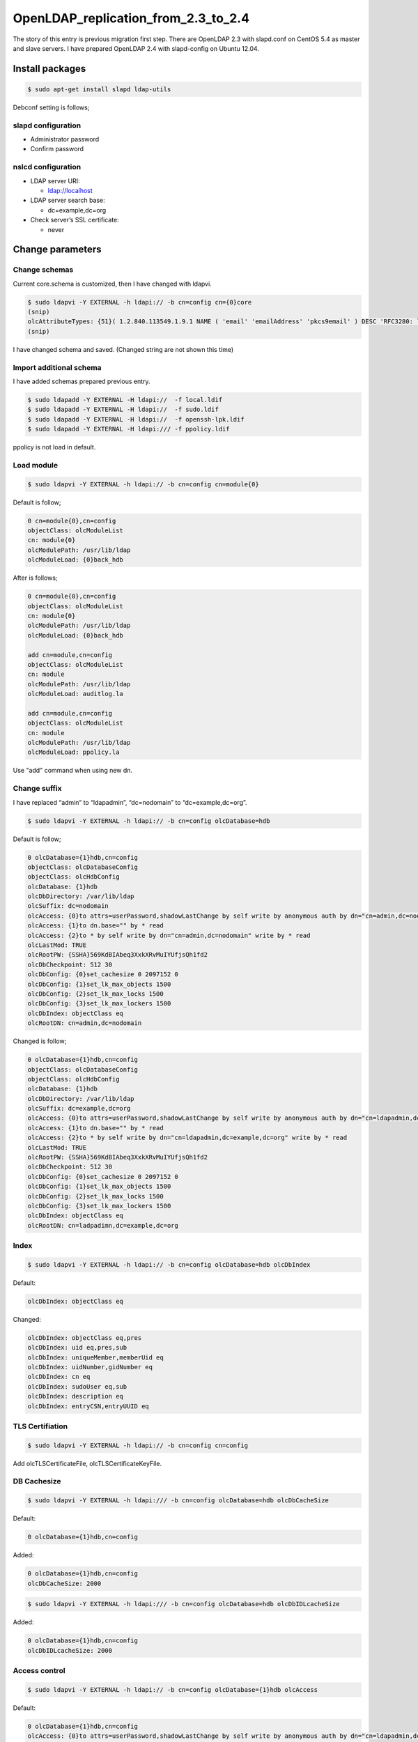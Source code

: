 OpenLDAP_replication_from_2.3_to_2.4
====================================

The story of this entry is previous migration first step. There are OpenLDAP 2.3 with slapd.conf on CentOS 5.4 as master and slave servers. I have prepared OpenLDAP 2.4 with slapd-config on Ubuntu 12.04.

Install packages
----------------

.. code-block:: bash

   $ sudo apt-get install slapd ldap-utils

Debconf setting is follows;

slapd configuration
^^^^^^^^^^^^^^^^^^^

* Administrator password
* Confirm password

nslcd configuration
^^^^^^^^^^^^^^^^^^^

* LDAP server URI:

  * ldap://localhost

* LDAP server search base:

  * dc=example,dc=org

* Check server’s SSL certificate:

  * never

Change parameters
-----------------

Change schemas
^^^^^^^^^^^^^^

Current core.schema is customized, then I have changed with ldapvi.

.. code-block:: bash

   $ sudo ldapvi -Y EXTERNAL -h ldapi:// -b cn=config cn={0}core
   (snip)
   olcAttributeTypes: {51}( 1.2.840.113549.1.9.1 NAME ( 'email' 'emailAddress' 'pkcs9email' ) DESC 'RFC3280: legacy attribute for email addresses in DNs' EQUALITY caseIgnoreIA5Match SUBSTR caseIgnoreIA5SubstringsMatch SYNTAX 1.3.6.1.4.1.1466.115.121.1.26{128} )
   (snip)
   
I have changed schema and saved. (Changed string are not shown this time)

Import additional schema
^^^^^^^^^^^^^^^^^^^^^^^^

I have added schemas prepared previous entry.

.. code-block:: bash

   $ sudo ldapadd -Y EXTERNAL -H ldapi://  -f local.ldif
   $ sudo ldapadd -Y EXTERNAL -H ldapi://  -f sudo.ldif
   $ sudo ldapadd -Y EXTERNAL -H ldapi://  -f openssh-lpk.ldif
   $ sudo ldapadd -Y EXTERNAL -H ldapi:/// -f ppolicy.ldif

ppolicy is not load in default.

Load module
^^^^^^^^^^^

.. code-block:: bash

   $ sudo ldapvi -Y EXTERNAL -h ldapi:// -b cn=config cn=module{0}


Default is follow;

.. code-block:: ini

   0 cn=module{0},cn=config
   objectClass: olcModuleList
   cn: module{0}
   olcModulePath: /usr/lib/ldap
   olcModuleLoad: {0}back_hdb

After is follows;

.. code-block:: ini

   0 cn=module{0},cn=config
   objectClass: olcModuleList
   cn: module{0}
   olcModulePath: /usr/lib/ldap
   olcModuleLoad: {0}back_hdb

   add cn=module,cn=config
   objectClass: olcModuleList
   cn: module
   olcModulePath: /usr/lib/ldap
   olcModuleLoad: auditlog.la

   add cn=module,cn=config
   objectClass: olcModuleList
   cn: module
   olcModulePath: /usr/lib/ldap
   olcModuleLoad: ppolicy.la

Use "add" command when using new dn.

Change suffix
^^^^^^^^^^^^^

I have replaced “admin” to “ldapadmin”, “dc=nodomain” to “dc=example,dc=org”.

.. code-block:: bash

   $ sudo ldapvi -Y EXTERNAL -h ldapi:// -b cn=config olcDatabase=hdb

Default is follow;

.. code-block:: ini

   0 olcDatabase={1}hdb,cn=config
   objectClass: olcDatabaseConfig
   objectClass: olcHdbConfig
   olcDatabase: {1}hdb
   olcDbDirectory: /var/lib/ldap
   olcSuffix: dc=nodomain
   olcAccess: {0}to attrs=userPassword,shadowLastChange by self write by anonymous auth by dn="cn=admin,dc=nodomain" write by * none
   olcAccess: {1}to dn.base="" by * read
   olcAccess: {2}to * by self write by dn="cn=admin,dc=nodomain" write by * read
   olcLastMod: TRUE
   olcRootPW: {SSHA}569KdBIAbeq3XxkXRvMuIYUfjsQh1fd2
   olcDbCheckpoint: 512 30
   olcDbConfig: {0}set_cachesize 0 2097152 0
   olcDbConfig: {1}set_lk_max_objects 1500
   olcDbConfig: {2}set_lk_max_locks 1500
   olcDbConfig: {3}set_lk_max_lockers 1500
   olcDbIndex: objectClass eq
   olcRootDN: cn=admin,dc=nodomain
		
Changed is follow; 

.. code-block:: ini

   0 olcDatabase={1}hdb,cn=config
   objectClass: olcDatabaseConfig
   objectClass: olcHdbConfig
   olcDatabase: {1}hdb
   olcDbDirectory: /var/lib/ldap
   olcSuffix: dc=example,dc=org
   olcAccess: {0}to attrs=userPassword,shadowLastChange by self write by anonymous auth by dn="cn=ldapadmin,dc=example,dc=org" write by * none
   olcAccess: {1}to dn.base="" by * read
   olcAccess: {2}to * by self write by dn="cn=ldapadmin,dc=example,dc=org" write by * read
   olcLastMod: TRUE
   olcRootPW: {SSHA}569KdBIAbeq3XxkXRvMuIYUfjsQh1fd2
   olcDbCheckpoint: 512 30
   olcDbConfig: {0}set_cachesize 0 2097152 0
   olcDbConfig: {1}set_lk_max_objects 1500
   olcDbConfig: {2}set_lk_max_locks 1500
   olcDbConfig: {3}set_lk_max_lockers 1500
   olcDbIndex: objectClass eq
   olcRootDN: cn=ladpadimn,dc=example,dc=org

Index
^^^^^

.. code-block:: bash

   $ sudo ldapvi -Y EXTERNAL -h ldapi:// -b cn=config olcDatabase=hdb olcDbIndex

Default:

.. code-block:: ini

   olcDbIndex: objectClass eq

Changed:

.. code-block:: ini

   olcDbIndex: objectClass eq,pres
   olcDbIndex: uid eq,pres,sub
   olcDbIndex: uniqueMember,memberUid eq
   olcDbIndex: uidNumber,gidNumber eq
   olcDbIndex: cn eq
   olcDbIndex: sudoUser eq,sub
   olcDbIndex: description eq
   olcDbIndex: entryCSN,entryUUID eq

TLS Certifiation
^^^^^^^^^^^^^^^^

.. code-block:: bash

   $ sudo ldapvi -Y EXTERNAL -h ldapi:// -b cn=config cn=config

Add olcTLSCertificateFile, olcTLSCertificateKeyFile.

DB Cachesize
^^^^^^^^^^^^

.. code-block:: bash

   $ sudo ldapvi -Y EXTERNAL -h ldapi:/// -b cn=config olcDatabase=hdb olcDbCacheSize

Default:

.. code-block:: ini

   0 olcDatabase={1}hdb,cn=config

Added:

.. code-block:: ini

   0 olcDatabase={1}hdb,cn=config
   olcDbCacheSize: 2000


.. code-block:: bash

   $ sudo ldapvi -Y EXTERNAL -h ldapi:/// -b cn=config olcDatabase=hdb olcDbIDLcacheSize

Added:

.. code-block:: ini

   0 olcDatabase={1}hdb,cn=config
   olcDbIDLcacheSize: 2000

Access control
^^^^^^^^^^^^^^

.. code-block:: bash

   $ sudo ldapvi -Y EXTERNAL -h ldapi:// -b cn=config olcDatabase={1}hdb olcAccess

Default:

.. code-block:: ini

   0 olcDatabase={1}hdb,cn=config
   olcAccess: {0}to attrs=userPassword,shadowLastChange by self write by anonymous auth by dn="cn=ldapadmin,dc=example,dc=org" write by * none
   olcAccess: {1}to dn.base="" by * read
   olcAccess: {2}to * by self write by dn="cn=ldapadmin,dc=example,dc=org" write by * read

Changed:

.. code-block:: ini

   0 olcDatabase={1}hdb,cn=config
   olcAccess: {0}to * by dn="cn=admin,dc=example,dc=org" write by * none break
   olcAccess: {1}to attrs=userPassword by self read by anonymous auth by * none
   olcAccess: {2}to dn.subtree="ou=ACL,dc=example,dc=org" by * compare by * none
   olcAccess: {3}to dn.subtree="ou=Password,dc=example,dc=org" by * none
   olcAccess: {4}to dn.subtree="ou=SUDOers,dc=example,dc=org" by * read by * none
   olcAccess: {5}to dn.subtree="ou=People,dc=example,dc=org" by self read by * read
   olcAccess: {6}to dn.subtree="ou=Group,dc=example,dc=org" by * read
   olcAccess: {7}to dn.subtree="dc=example,dc=org" by * search  by * none
   olcAccess: {8}to * by * none


auditlog
^^^^^^^^

.. code-block:: bash

   $ sudo ldapvi -Y EXTERNAL -h ldapi:/// -b cn=config olcDatabase={1}hdb

Added;

.. code-block:: ini

   0 olcDatabase={1}hdb,cn=config
   (snip)

   add olcOverlay=auditlog,olcDatabase={1}hdb,cn=config
   objectClass: olcOverlayConfig
   objectClass: olcAuditLogConfig
   olcOverlay: auditlog
   olcAuditlogFile: /var/log/ldap/auditlog.log

ppolicy
^^^^^^^

.. code-block:: bash

   $ sudo ldapvi -Y EXTERNAL -h ldapi:/// -b cn=config olcDatabase={1}hdb


Added;

.. code-block:: ini

   0 olcDatabase={1}hdb,cn=config
   (snip)

   add olcOverlay=ppolicy,olcDatabase={1}hdb,cn=config
   objectClass: olcOverlayConfig
   objectClass: olcPPolicyConfig
   olcOverlay: ppolicy

.. code-block:: bash

   $ sudo ldapvi -Y EXTERNAL -h ldapi:/// -b cn=config

Default;

.. code-block:: ini

   (snip)
   18 olcOverlay={1}ppolicy,olcDatabase={1}hdb,cn=config
   objectClass: olcOverlayConfig
   objectClass: olcPPolicyConfig
   olcOverlay: {1}ppolicy

Added; 

.. code-block:: ini

   (snip)
   18 olcOverlay={1}ppolicy,olcDatabase={1}hdb,cn=config
   objectClass: olcOverlayConfig
   objectClass: olcPPolicyConfig
   olcOverlay: {1}ppolicy
   olcPPolicyDefault: cn=default,ou=Password,dc=example,dc=org
   olcPPolicyUseLockout: TRUE

Replication
^^^^^^^^^^^

olcDbIndex entryUUID must be “eq”. Change rid, provider, and credentials of follow.

.. code-block:: bash

$ sudo ldapvi -Y EXTERNAL -h ldapi:/// -b cn=config olcDatabase=hdb


Default;

.. code-block:: ini

   (snip)
   olcDbIndex: uidNumber,gidNumber eq
   olcDbIndex: uniqueMember,memberUid eq


Added;

.. code-block:: ini

   olcDbIndex: uidNumber,gidNumber eq
   olcDbIndex: uniqueMember,memberUid eq
   olcSyncrepl:  rid=xxx provider=ldaps://xxx.xxx.xxx.xxx bindmethod=simple binddn="cn=ldapadmin,dc=example,dc=org" credentials=xxxxxxxx searchbase="dc=example,dc=org" type=refreshAndPersist retry="5 10 60 +"
   olcUpdateRef: ldaps://xxx.xxx.xxx.xxx


If you change master server, choise one of two method.

A. Remove current syncrepl setting and restart slapd, then add new syncrepl setting. (Don’t forget restart slapd.)
B. Stop slapd, then remove /var/lib/ldap/\*, start slapd, change syncrepl setting.

Change parameters are rid, master server uri, and credential. You must execute plan b) when there is next message on Syslog.

.. code-block:: ini

   Sep 13 19:27:08 ldaptest01 slapd[3272]: do_syncrepl: rid=703 rc -2 retrying
   Sep 13 19:28:08 ldaptest01 slapd[3272]: do_syncrep2: rid=703 LDAP_RES_SEARCH_RESULT (53) Server is unwilling to perform
   Sep 13 19:28:08 ldaptest01 slapd[3272]: do_syncrep2: rid=703 (53) Server is unwilling to perform

ldap client for self
^^^^^^^^^^^^^^^^^^^^

.. code-block:: bash

   $ sudo apt-get install libnss-ldapd libpam-ldapd nslcd

/etc/nsswtich.conf and /etc/pam.d/common-{account,auth,password,sesson,session-noninteractive} are changed by Debconf of postinst.

nslcd
^^^^^

/etc/nslcd.conf

.. code-block:: ini

   uid nslcd
   gid nslcd
   uri ldap://localhost
   base dc=example,dc=jp
   ssl start_tls
   tls_reqcert never

/etc/ldap.conf

.. code-block:: ini

   base dc=example,dc=jp
   timelimit 120
   bind_timelimit 120
   bind_policy soft
   idle_timelimit 3600
   nss_initgroups_ignoreusers root,ldap,named,avahi,haldaemon,dbus,radvd,tomcat,radiusd,news,mailman,nslcd,gdm
   tls_checkpeer no
   tls_cacertdir /etc/ssl/certs
   tls_cacertfile /etc/ssl/certs/mydomain.crt
   ssl start_tls
   uri ldap://localhost/
   pam_groupdn ou=ACL,dc=example,dc=org
   pam_member_attribute member
   sudoers_base ou=SUDOers,dc=example,dc=org
   sudoers_debug 2

/etc/ldap/ldap.conf

.. code-block:: ini

   URI ldap://localhost
   BASE dc=example,dc=org
   TLS_CACERTDIR /etc/ssl/certs
   TLS_REQCERT never
   ssl start_tls


.. author:: default
.. categories:: Ops
.. tags:: OpenLDAP,Ubuntu
.. comments::
